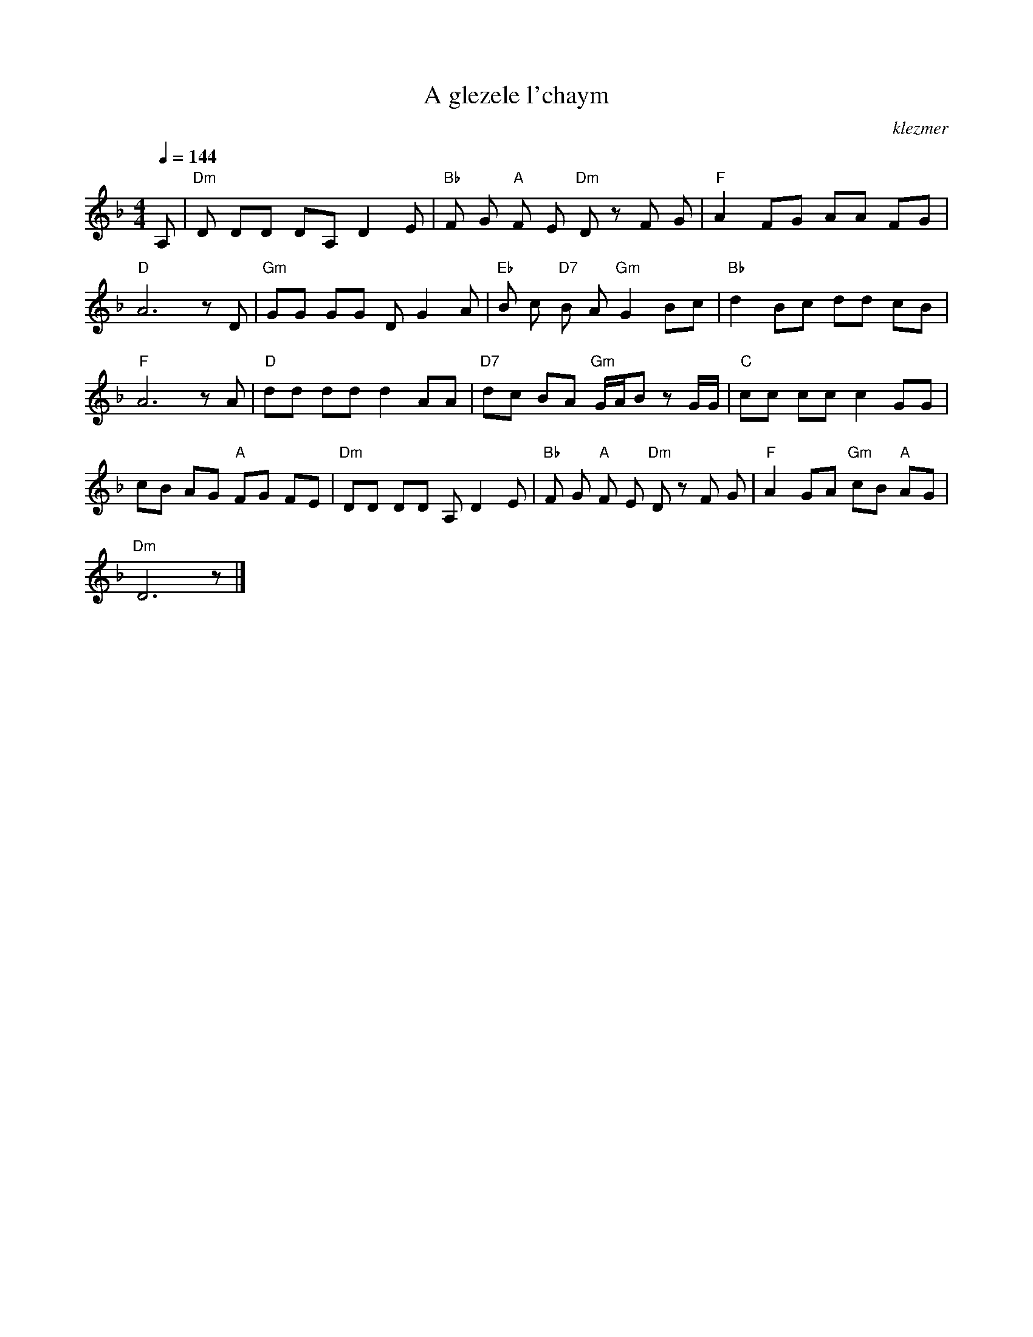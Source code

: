 X: 7
T:A glezele l'chaym
O:klezmer
M:4/4
L:1/8
Q:1/4=144
K:F
A,|"Dm" D DD DA, D2 E|"Bb" F G"A" F E"Dm" D zF G|"F" A2 FG AA FG |
"D" A6 zD |"Gm" GG GG DG2 A|"Eb" B c"D7" B A"Gm" G2 Bc |"Bb" d2 Bc dd cB |
"F" A6 zA |"D" dd dd d2 AA |"D7" dc BA "Gm" G/A/B zG/G/ |"C" cc cc c2 GG |
cB AG "A" FG FE |"Dm" DD DD A,D2 E|"Bb" F G"A" F E"Dm" D zF G|"F" A2 GA "Gm" cB "A" AG |
"Dm" D6 z|]
